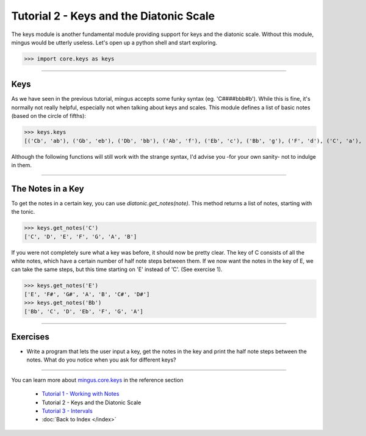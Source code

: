 ﻿Tutorial 2 - Keys and the Diatonic Scale
========================================

The keys module is another fundamental module providing support for keys and the diatonic scale. Without this module, mingus would be utterly useless. Let's open up a python shell and start exploring.


>>> import core.keys as keys



----


Keys
----

As we have seen in the previous tutorial, mingus accepts some funky syntax (eg. 'C####bbb#b'). While this is fine, it's normally not really helpful, especially not when talking about keys and scales. This module defines a list of basic notes (based on the circle of fifths):


>>> keys.keys
[('Cb', 'ab'), ('Gb', 'eb'), ('Db', 'bb'), ('Ab', 'f'), ('Eb', 'c'), ('Bb', 'g'), ('F', 'd'), ('C', 'a'), ('G', 'e'), ('D', 'b'), ('A', 'f#'), ('E', 'c#'), ('B', 'g#'), ('F#', 'd#'), ('C#', 'a#')]


Although the following functions will still work with the strange syntax, I'd advise you -for your own sanity- not to indulge in them.


----


The Notes in a Key
------------------


To get the notes in a certain key, you can use `diatonic.get_notes(note)`. This method returns a list of notes, starting with the tonic.



>>> keys.get_notes('C')
['C', 'D', 'E', 'F', 'G', 'A', 'B']



If you were not completely sure what a key was before, it should now be pretty clear. The key of C consists of all the white notes, which have a certain number of half note steps between them. If we now want the notes in the key of E, we can take the same steps, but this time starting on 'E' instead of 'C'. (See exercise 1).


>>> keys.get_notes('E')
['E', 'F#', 'G#', 'A', 'B', 'C#', 'D#']
>>> keys.get_notes('Bb')
['Bb', 'C', 'D', 'Eb', 'F', 'G', 'A']





----


Exercises
---------

* Write a program that lets the user input a key, get the notes in the key and print the half note steps between the notes. What do you notice when you ask for different keys?


----


You can learn more about `mingus.core.keys <refMingusCoreKeys>`_ in the reference section

  * `Tutorial 1 - Working with Notes <tutorialNote>`_
  * Tutorial 2 - Keys and the Diatonic Scale
  * `Tutorial 3 - Intervals <tutorialIntervals>`_
  * :doc:`Back to Index </index>`
